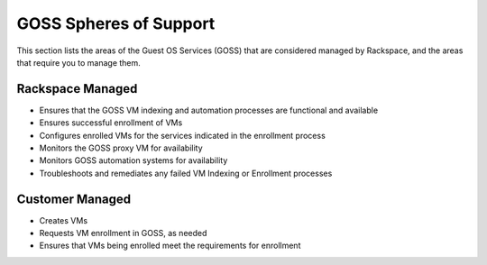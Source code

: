 =======================
GOSS Spheres of Support
=======================

This section lists the areas of the Guest OS Services (GOSS) that
are considered managed by Rackspace, and the areas that require you to
manage them.

Rackspace Managed
-----------------

- Ensures that the GOSS VM indexing and automation processes are functional
  and available
- Ensures successful enrollment of VMs
- Configures enrolled VMs for the services indicated in the enrollment process
- Monitors the GOSS proxy VM for availability
- Monitors GOSS automation systems for availability
- Troubleshoots and remediates any failed VM Indexing or Enrollment processes

Customer Managed
----------------

- Creates VMs
- Requests VM enrollment in GOSS, as needed
- Ensures that VMs being enrolled meet the requirements for enrollment
